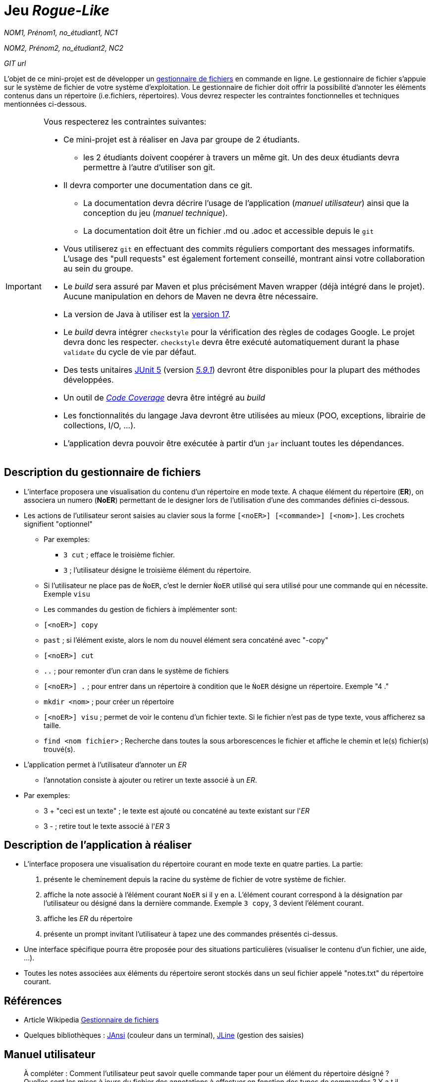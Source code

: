 = Jeu _Rogue-Like_

_NOM1, Prénom1, no_étudiant1, NC1_

_NOM2, Prénom2, no_étudiant2, NC2_

_GIT url_ 

L'objet de ce mini-projet est de développer un https://fr.wikipedia.org/wiki/Gestionnaire_de_fichier[gestionnaire de fichiers] en commande en ligne. Le gestionnaire de fichier s'appuie sur le système de fichier de votre système d'exploitation. Le gestionnaire de fichier doit offrir la possibilité d'annoter les éléments contenus dans un répertoire (i.e.fichiers, répertoires).
Vous devrez respecter les contraintes fonctionnelles et techniques mentionnées ci-dessous.

[IMPORTANT]
====
Vous respecterez les contraintes suivantes:

* Ce mini-projet est à réaliser en Java par groupe de 2 étudiants.
  - les 2 étudiants doivent coopérer à travers un même git. Un des deux étudiants devra permettre à l'autre d'utiliser son git.
* Il devra comporter une documentation dans ce git.
  - La documentation devra décrire l'usage de l'application (_manuel utilisateur_) ainsi que la conception du jeu (_manuel technique_).
  - La documentation doit être un fichier .md ou .adoc et accessible depuis le `git`
* Vous utiliserez `git` en effectuant des commits réguliers comportant des messages informatifs. L'usage des "pull requests" est également fortement conseillé, montrant ainsi votre collaboration au sein du groupe. 
* Le _build_ sera assuré par Maven et plus précisément Maven wrapper (déjà intégré dans le projet).
Aucune manipulation en dehors de Maven ne devra être nécessaire.
* La version de Java à utiliser est la https://adoptium.net/[version 17].
* Le _build_ devra intégrer `checkstyle` pour la vérification des règles de codages Google.
Le projet devra donc les respecter.
`checkstyle` devra être exécuté automatiquement durant la phase `validate` du cycle de vie par défaut.
* Des tests unitaires https://junit.org/junit5/docs/current/user-guide/[JUnit 5] (version https://mvnrepository.com/artifact/org.junit.jupiter/junit-jupiter/5.9.1[_5.9.1_]) devront être disponibles pour la plupart des méthodes développées.
* Un outil de https://fr.wikipedia.org/wiki/Couverture_de_code[_Code Coverage_] devra être intégré au _build_
* Les fonctionnalités du langage Java devront être utilisées au mieux (POO, exceptions, librairie de collections, I/O, …).
* L'application devra pouvoir être exécutée à partir d'un `jar` incluant toutes les dépendances.
====

== Description du gestionnaire de fichiers
* L'interface proposera une visualisation du contenu d'un répertoire en mode texte. A chaque élément du répertoire (**ER**), on associera un numero (**NoER**) permettant de le designer lors de l'utilisation d'une des commandes définies ci-dessous.

* Les actions de l'utilisateur seront saisies au clavier sous la forme `[<noER>] [<commande>] [<nom>]`. Les crochets signifient "optionnel" 
  - Par exemples:
   ** `3 cut` ; efface le troisième fichier.
   ** `3`  ; l'utilisateur désigne le troisième élément du répertoire.
  - Si l'utilisateur ne place pas de `ǸoER`, c'est le dernier `ǸoER` utilisé qui sera utilisé pour une commande qui en nécessite. Exemple `visu`
  - Les commandes du gestion de fichiers à implémenter sont:
    - `[<noER>] copy`
    - `past`  ; si l’élément existe, alors le nom du nouvel élément sera concaténé avec "-copy"
    - `[<noER>] cut`
    - ``..`` ; pour remonter d'un cran dans le système de fichiers
    - `[<noER>] .` ; pour entrer dans un répertoire à condition que le `ǸoER` désigne un répertoire. Exemple "4 ."
    - `mkdir <nom>` ; pour créer un répertoire
    - `[<noER>] visu` ; permet de voir le contenu d'un fichier texte. Si le fichier n'est pas de type texte, vous afficherez sa taille.
    - `find <nom fichier>` ; Recherche dans toutes la sous arborescences le fichier et affiche le chemin et le(s) fichier(s) trouvé(s).

* L'application permet à l'utilisateur d'annoter un _ER_
  - l'annotation consiste à ajouter ou retirer un texte associé à un _ER_. 
    * Par exemples:
       ** 3 + "ceci est un texte" ; le texte est ajouté ou concaténé au texte existant sur l'_ER_
       ** 3 -  ; retire tout le texte associé à l'_ER_ 3

 

== Description de l'application à réaliser

* L'interface proposera une visualisation du répertoire courant en mode texte en quatre parties. La partie:
  . présente le cheminement depuis la racine du système de fichier de votre système de fichier.
  . affiche la note associé à l'élément courant `NoER` si il y en a. L'élément courant correspond à la désignation par l'utilisateur ou désigné dans la dernière commande. Exemple `3 copy`, 3 devient l'élément courant.
  . affiche les _ER_ du répertoire
  . présente un prompt invitant l'utilisateur à tapez une des commandes présentés ci-dessus.

* Une interface spécifique pourra être proposée pour des situations particulières (visualiser le contenu d'un fichier, une aide, ...).

* Toutes les notes associées aux éléments du répertoire seront stockés dans un seul fichier appelé "notes.txt" du répertoire courant.



== Références
* Article Wikipedia https://fr.wikipedia.org/wiki/Gestionnaire_de_fichiers[Gestionnaire de fichiers]

* Quelques bibliothèques :
http://fusesource.github.io/jansi/[JAnsi] (couleur dans un terminal),
https://github.com/jline/jline3[JLine] (gestion des saisies)

== Manuel utilisateur

> À compléter :
> Comment l'utilisateur peut savoir quelle commande taper pour un élément du répertoire désigné ?
> Quelles sont les mises à jours du fichier des annotations à effectuer en fonction des types de commandes ?
> Y a t il des bibliothèques Java qui permettront de prendre en charge la visualisation d'une image png si l'utilisateur veut l'afficher ? 
> Quelles sont les commandes qui seraient utiles de rajouter ?
> Quelles améliorations peut on envisager pour rendre l'usage de l'interface clavier plus souples/efficaces pour l'utilisateur ?
> Quelles évolutions peut-on envisager ?

== Manuel technique
=== Compiler le projet
.Sous Linux
----
$ ./mvnw package
----

.Sous Windows
----
> mvnw.cmd package
----

=== Exécuter l'application
----
$ java -jar target/explorer-1.0.jar
----

> À compléter :
> Comment consulter le rapport de couverture de code par les tests ?
> Quelles bibliothèques ont été utilisées et pourquoi ?
> Quel est le rôle des différentes classes ?
> Quels traitements sont réalisés pour gérer une commande saisie par l'utilisateur ? Donnez un exemple.
> Quelles améliorations peut-on envisager ?
